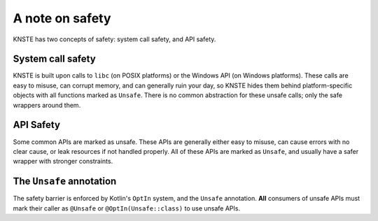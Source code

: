 .. _safety:

A note on safety
================

KNSTE has two concepts of safety: system call safety, and API safety.

System call safety
------------------

KNSTE is built upon calls to ``libc`` (on POSIX platforms) or the Windows API (on Windows
platforms). These calls are easy to misuse, can corrupt memory, and can generally ruin your day,
so KNSTE hides them behind platform-specific objects with all functions marked as ``Unsafe``.
There is no common abstraction for these unsafe calls; only the safe wrappers around them.

API Safety
----------

Some common APIs are marked as unsafe. These APIs are generally either easy to misuse, can cause
errors with no clear cause, or leak resources if not handled properly. All of these APIs are
marked as ``Unsafe``, and usually have a safer wrapper with stronger constraints.

The ``Unsafe`` annotation
-------------------------

The safety barrier is enforced by Kotlin's ``OptIn`` system, and the ``Unsafe`` annotation.
**All** consumers of unsafe APIs must mark their caller as ``@Unsafe`` or ``@OptIn(Unsafe::class)``
to use unsafe APIs.
